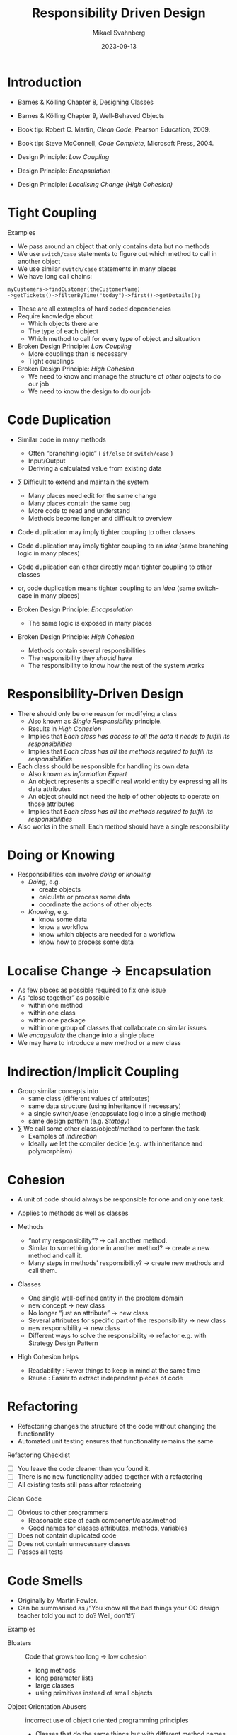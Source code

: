 #+Title: Responsibility Driven Design
#+Author: Mikael Svahnberg
#+Email: Mikael.Svahnberg@bth.se
#+Date: 2023-09-13
#+EPRESENT_FRAME_LEVEL: 1
#+OPTIONS: email:t <:t todo:t f:t ':t H:2
#+STARTUP: beamer

#+LATEX_CLASS_OPTIONS: [10pt,t,a4paper]
#+BEAMER_THEME: BTH_msv

* Introduction
- Barnes & Kölling Chapter 8, Designing Classes
- Barnes & Kölling Chapter 9, Well-Behaved Objects
- Book tip: Robert C. Martin, /Clean Code/, Pearson Education, 2009.
- Book tip: Steve McConnell, /Code Complete/, Microsoft Press, 2004.

- Design Principle: /Low Coupling/
- Design Principle: /Encapsulation/
- Design Principle: /Localising Change (High Cohesion)/
* Tight Coupling
Examples
- We pass around an object that only contains data but no methods
- We use =switch/case= statements to figure out which method to call in another object
- We use similar =switch/case= statements in many places
- We have long call chains:
  
#+begin_src c++
  myCustomers->findCustomer(theCustomerName)
  ->getTickets()->filterByTime("today")->first()->getDetails();
#+end_src

- These are all examples of hard coded dependencies
- Require knowledge about
  - Which objects there are
  - The type of each object
  - Which method to call for every type of object and situation

- Broken Design Principle: /Low Coupling/
  - More couplings than is necessary
  - Tight couplings   
- Broken Design Principle: /High Cohesion/
  - We need to know and manage the structure of /other/ objects to do our job
  - We need to know the design to do our job
* Code Duplication
- Similar code in many methods
  - Often "branching logic" ( =if/else= or =switch/case= )
  - Input/Output
  - Deriving a calculated value from existing data

- \sum Difficult to extend and maintain the system
  - Many places need edit for the same change
  - Many places contain the same bug
  - More code to read and understand
  - Methods become longer and difficult to overview

- Code duplication may imply tighter coupling to other classes
- Code duplication may imply tighter coupling to an /idea/ (same branching logic in many places)

- Code duplication can either directly mean tighter coupling to other classes
- or, code duplication means tighter coupling to an /idea/ (same switch-case in many places)

- Broken Design Principle: /Encapsulation/
  - The same logic is exposed in many places
- Broken Design Principle: /High Cohesion/
  - Methods contain several responsibilities
  - The responsibility they /should/ have
  - The responsibility to know how the rest of the system works
* Responsibility-Driven Design
- There should only be one reason for modifying a class
  - Also known as /Single Responsibility/ principle.
  - Results in /High Cohesion/
  - Implies that /Each class has access to all the data it needs to fulfill its responsibilities/
  - Implies that /Each class has all the methods required to fulfill its responsibilities/

- Each class should be responsible for handling its own data
  - Also known as /Information Expert/
  - An object represents a specific real world entity by expressing all its data attributes
  - An object should not need the help of other objects to operate on those attributes
  - Implies that /Each class has all the methods required to fulfill its responsibilities/

- Also works in the small: Each /method/ should have a single responsibility
* Doing or Knowing
- Responsibilities can involve /doing/ or /knowing/
  - /Doing/, e.g.
    - create objects
    - calculate or process some data
    - coordinate the actions of other objects
  - /Knowing/, e.g.
    - know some data
    - know a workflow
    - know which objects are needed for a workflow
    - know how to process some data
* Localise Change \rightarrow Encapsulation
- As few places as possible required to fix one issue
- As "close together" as possible
  - within one method
  - within one class
  - within one package
  - within one group of classes that collaborate on similar issues

- We /encapsulate/ the change into a single place
- We may have to introduce a new method or a new class
* Indirection/Implicit Coupling
- Group similar concepts into
  - same class (different values of attributes)
  - same data structure (using inheritance if necessary)
  - a single switch/case (encapsulate logic into a single method)
  - same design pattern (e.g. /Stategy/)

- \sum We call some other class/object/method to perform the task.
  - Examples of /indirection/
  - Ideally we let the compiler decide (e.g. with inheritance and polymorphism)
* Cohesion
- A unit of code should always be responsible for one and only one task.

- Applies to methods as well as classes
- Methods
  - "not my responsibility"? \rightarrow call another method.
  - Similar to something done in another method? \rightarrow create a new method and call it.
  - Many steps in methods' responsibility? \rightarrow create new methods and call them.
- Classes
  - One single well-defined entity in the problem domain
  - new concept \rightarrow new class
  - No longer "just an attribute" \rightarrow new class
  - Several attributes for specific part of the responsibility \rightarrow new class
  - new responsibility \rightarrow new class
  - Different ways to solve the responsibility \rightarrow refactor e.g. with Strategy Design Pattern

- High Cohesion helps
  - Readability : Fewer things to keep in mind at the same time
  - Reuse : Easier to extract independent pieces of code
* Refactoring
- Refactoring changes the structure of the code without changing the functionality
- Automated unit testing ensures that functionality remains the same

Refactoring Checklist
- [ ] You leave the code cleaner than you found it.
- [ ] There is no new functionality added together with a refactoring
- [ ] All existing tests still pass after refactoring

Clean Code
- [ ] Obvious to other programmers
  - Reasonable size of each component/class/method
  - Good names for classes attributes, methods, variables
- [ ] Does not contain duplicated code
- [ ] Does not contain unnecessary classes
- [ ] Passes all tests
* Code Smells
- Originally by Martin Fowler. 
- Can be summarised as
  /"You know all the bad things your OO design teacher told you not to do? Well, don't!"/

Examples
- Bloaters :: Code that grows too long \rightarrow low cohesion
  - long methods
  - long parameter lists
  - large classes
  - using primitives instead of small objects
- Object Orientation Abusers :: incorrect use of object oriented programming principles
  - Classes that do the same things but with different method names
  - Classes that only partially implement the interface from a superclass
  - Long and elaborate switch statements rather than relying on polymorphism
- Change Preventers :: Responsibilities are scattered through code so you need to change several places at once
  - When many methods need to be edited for a single change (e.g. adding a new product type)
  - Parallel inheritance hierarchies: Adding a class in one hierarchy means you also need to add a class in another hierarchy
- Dispensables :: Pointless code or text that does not contribute anything
  - Too many comments
  - Duplicate code
  - Dead Code
  - Classes that no longer do anything meaningful
  - Adding classes or inheritance hierarchies for future needs
- Couplers :: Things that tie classes too closely together
  - Using data in other classes (more than your own data)
  - Message chains =myFancyObject->getFrobnicator()->createFluxCapacitor()->initiate()=
* When to Refactor
Rule of Three
1. First time, just get it done
2. Second time you do something similar, recognise that it is similar but do it anyway
3. Third time -- refactor!

Adding a Feature
- Refactor while reading existing code -- as a part of understanding it

When fixing a bug
- Clean up the code while looking for the bug

Code Reviews
- Regular activity with the purpose of cleaning up the code

A Little Bit All The Time
- Make this part of your normal velocity
- Easier than trying to motivate code reviews to the powers that be
* Refactoring Techniques
(A selection that has a design impact: There are many more techniques for how to write clearer code /within/ methods)

- Break out code into new methods to simplify the code
- Move methods and attributes to the class that should be responsible for them
- Remove classes that do not have any responsibilities

- Hide delegates to avoid method chains. If you are just "object hopping" to reach the right object, then you know too much about the design.
- Use wrapper classes to add functionality to libraries.
- Use getters and setters to access data
- Keep code from different layers/components separate. Duplicate data that should pass between components.

- Introduce classes to maintain collections (xxxManager, xxxContainer, \dots)
- Use Design Patterns instead of if-then-else chains.
- Create methods for complex if-then-else statements:
  ~if condition() then trueCondition() else falseCondition()~
- Always return a meaningful object (e.g. a ~null~ Object)

- Rename classes/methods/parameters/attributes/variables to meaningful and readable names

- Separate queries from modifiers \rightarrow avoid side effects in code
- Parameterise method (from =frobnicateA(), frobnicateB(), \dots= to =frobnicate(type)= 
- Replace complex constructor with a factory method.

- Apply Design Patterns
- Apply Fundamental Object Oriented Design Principles
* Testing
- /Syntax Errors/ , the compiler tells you what you have written wrong
- /Logical Errors/ , the compiler does not know this is wrong

Logical Errors can be /found/ by:
- Manual Code Inspections
- Ad-hoc testing
- (Automated) Unit Testing

\sum the test framework tells you that your code is doing the wrong thing.

Logical Errors are /understood/ by:
- Manual Code Inspection
- Debugging

The risk of introducing Logical Errors is lowered by:
- Writing for maintainability
- Object Oriented Design Principles
- Up-front design
- Unit testing
* Testing during Coding
- Positive Testing :: Does the program work as expected?
- Negative Testing :: Does the program fail when it is supposed to?

- When coding, we use both positive and negative testing
- When debugging, we follow a specific test and see where we go wrong
- /Keep the test/ to make sure we never make that particular mistake again!
* Interactive Testing
- Debugger
  - /Inspect/ values of attributes and objects
  - /step through/ code as it is executing
  - The debugger is /extremely/ useful but rarely used. Become friends with it!
- Console Output
  - ~System.out.println()~
  - ~myDebugPrint(debugLevel, message)~
  - a logging framework
- Manual code inspection together with debugger or console output

- What is the /initial state/ of a variable?
- Where is it changed? What is the /expected value/ after it should have been modified?
- Are object references copied and objects cloned when they should be?
* Unit Testing Principles
- What is the /unit/? =component=, =package=, =class=, =method=
- What do we test? All values of all parameters? All branches?
- Typically:
  - a few "normal" cases that should pass
  - a few cases that should fail
  - edges and extremes (too big values, too small values, null, zero, \dots)

Key principles:
- /Repeatable/ and /Independent/ tests
- /Organised/ to reflect code structure, =test suites=
- /Portable/ and /Reusable/: reuse code, reuse test.
- /Helpful/ information when a test fails
- Let developers focus on /content/ rather than "test framework overhead"
- /Fast/, make tests an extension of the compiler
- /Meaningful/: The test should evaluate your program, not whether the compiler is able to store a value.

#+begin_src java
  // Bad Test
  @test
  public void TestingTheCompiler() {
    String hw = "hello world";
    Message aMess = new Message(hw);
    assertEquals(hw, aMess.getMessage());
  }
#+end_src
* Unit Testing Frameworks
- Java: junit
- C++: GoogleTest
- C++, Java, and Other languages: Microsoft Unit Test
- cppunit, cxxunit, mocha, \dots

- Often integrated into your development environment
* Unit Testing fundamentals
Each test framework has their own flavour, but a few things are common:

- Fixture :: setup of objects to be used in the same way in all tests
  - ~setUp()~ is run before every test
  - ~tearDown()~ is run after every test
- Test Suite :: a collection of tests that should be run together
- Test Runner :: executes the test cases. has a ~main()~ method
- Assert :: Used inside a test for the actual evaluation
* Summary
- Well-behaved classes and methods:
  - are /commented/
  - are /testable/
  - are /debugable/
  - have a /single area of responsibility/
  - /encapsulates/ behaviour in easy-to-find and localised places.
* Next Lecture: Design Patterns: Observer and Decorator
- Freeman & Robson, Chapter 2: The Observer Pattern
- Freeman & Robson, Chapter 3: The Decorator Pattern

- Design Principle: /Encapsulation/
- Design Principle: /High Cohesion/
- Design Principle: /Low Coupling/
- Design Principle: /Composition over Inheritance/
- Design Principle: /Open-Closed Principle/
- Design Pattern: /Observer/
- Design Pattern: /Decorator/
